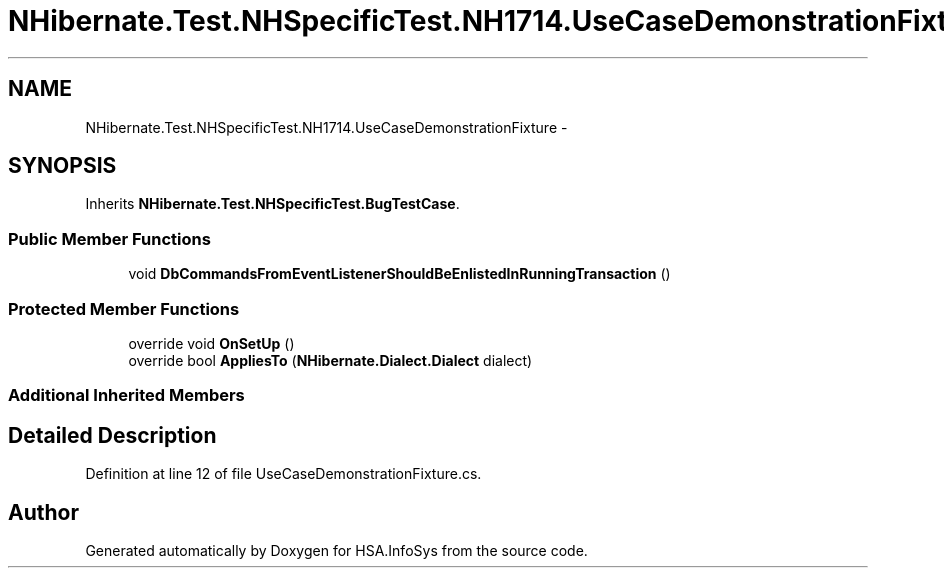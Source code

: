 .TH "NHibernate.Test.NHSpecificTest.NH1714.UseCaseDemonstrationFixture" 3 "Fri Jul 5 2013" "Version 1.0" "HSA.InfoSys" \" -*- nroff -*-
.ad l
.nh
.SH NAME
NHibernate.Test.NHSpecificTest.NH1714.UseCaseDemonstrationFixture \- 
.SH SYNOPSIS
.br
.PP
.PP
Inherits \fBNHibernate\&.Test\&.NHSpecificTest\&.BugTestCase\fP\&.
.SS "Public Member Functions"

.in +1c
.ti -1c
.RI "void \fBDbCommandsFromEventListenerShouldBeEnlistedInRunningTransaction\fP ()"
.br
.in -1c
.SS "Protected Member Functions"

.in +1c
.ti -1c
.RI "override void \fBOnSetUp\fP ()"
.br
.ti -1c
.RI "override bool \fBAppliesTo\fP (\fBNHibernate\&.Dialect\&.Dialect\fP dialect)"
.br
.in -1c
.SS "Additional Inherited Members"
.SH "Detailed Description"
.PP 
Definition at line 12 of file UseCaseDemonstrationFixture\&.cs\&.

.SH "Author"
.PP 
Generated automatically by Doxygen for HSA\&.InfoSys from the source code\&.
